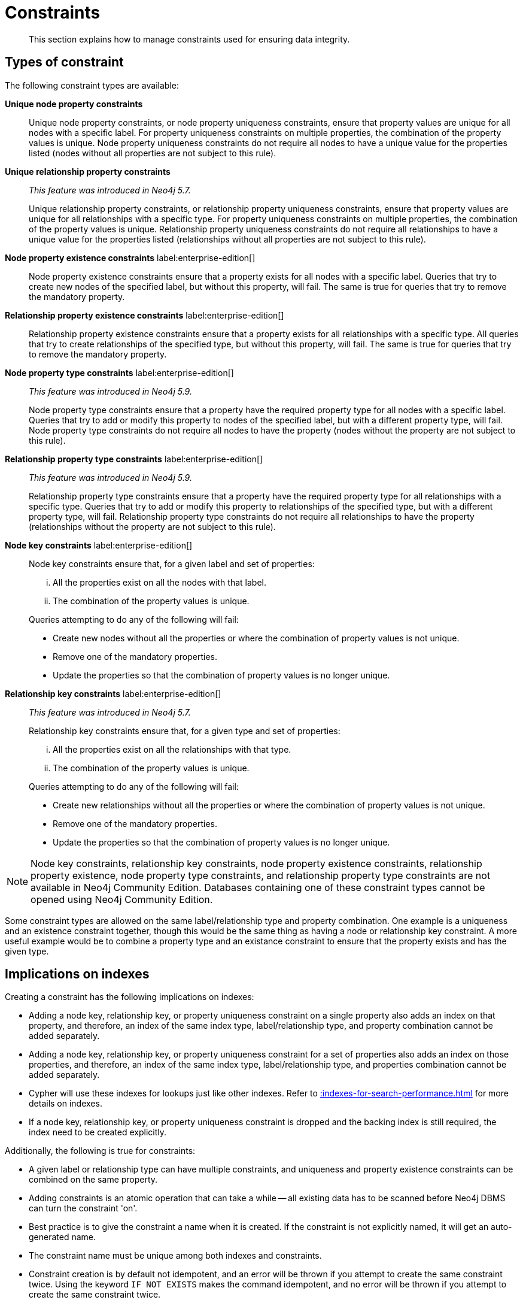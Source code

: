 :description: This section explains how to manage constraints used for ensuring data integrity.

[[constraints]]
= Constraints

[abstract]
--
This section explains how to manage constraints used for ensuring data integrity.
--


== Types of constraint

The following constraint types are available:

*Unique node property constraints*::
Unique node property constraints, or node property uniqueness constraints, ensure that property values are unique for all nodes with a specific label.
For property uniqueness constraints on multiple properties, the combination of the property values is unique.
Node property uniqueness constraints do not require all nodes to have a unique value for the properties listed (nodes without all properties are not subject to this rule).

*Unique relationship property constraints*::
_This feature was introduced in Neo4j 5.7._
+
Unique relationship property constraints, or relationship property uniqueness constraints, ensure that property values are unique for all relationships with a specific type.
For property uniqueness constraints on multiple properties, the combination of the property values is unique.
Relationship property uniqueness constraints do not require all relationships to have a unique value for the properties listed (relationships without all properties are not subject to this rule).

*Node property existence constraints* label:enterprise-edition[]::
Node property existence constraints ensure that a property exists for all nodes with a specific label.
Queries that try to create new nodes of the specified label, but without this property, will fail.
The same is true for queries that try to remove the mandatory property.

*Relationship property existence constraints* label:enterprise-edition[]::
Relationship property existence constraints ensure that a property exists for all relationships with a specific type.
All queries that try to create relationships of the specified type, but without this property, will fail.
The same is true for queries that try to remove the mandatory property.

*Node property type constraints* label:enterprise-edition[]::
_This feature was introduced in Neo4j 5.9._
+
Node property type constraints ensure that a property have the required property type for all nodes with a specific label.
Queries that try to add or modify this property to nodes of the specified label, but with a different property type, will fail.
Node property type constraints do not require all nodes to have the property (nodes without the property are not subject to this rule).

*Relationship property type constraints* label:enterprise-edition[]::
_This feature was introduced in Neo4j 5.9._
+
Relationship property type constraints ensure that a property have the required property type for all relationships with a specific type.
Queries that try to add or modify this property to relationships of the specified type, but with a different property type, will fail.
Relationship property type constraints do not require all relationships to have the property (relationships without the property are not subject to this rule).

*Node key constraints* label:enterprise-edition[]::
Node key constraints ensure that, for a given label and set of properties:
+
[lowerroman]
. All the properties exist on all the nodes with that label.
. The combination of the property values is unique.

+
Queries attempting to do any of the following will fail:

* Create new nodes without all the properties or where the combination of property values is not unique.
* Remove one of the mandatory properties.
* Update the properties so that the combination of property values is no longer unique.

*Relationship key constraints* label:enterprise-edition[]::
_This feature was introduced in Neo4j 5.7._
+
Relationship key constraints ensure that, for a given type and set of properties:
+
[lowerroman]
. All the properties exist on all the relationships with that type.
. The combination of the property values is unique.

+
Queries attempting to do any of the following will fail:

* Create new relationships without all the properties or where the combination of property values is not unique.
* Remove one of the mandatory properties.
* Update the properties so that the combination of property values is no longer unique.


[NOTE]
====
Node key constraints, relationship key constraints, node property existence constraints, relationship property existence, node property type constraints, and relationship property type constraints are not available in Neo4j Community Edition.
Databases containing one of these constraint types cannot be opened using Neo4j Community Edition.
====

Some constraint types are allowed on the same label/relationship type and property combination.
One example is a uniqueness and an existence constraint together, though this would be the same thing as having a node or relationship key constraint.
A more useful example would be to combine a property type and an existance constraint to ensure that the property exists and has the given type.

== Implications on indexes

Creating a constraint has the following implications on indexes:

* Adding a node key, relationship key, or property uniqueness constraint on a single property also adds an index on that property, and therefore, an index of the same index type, label/relationship type, and property combination cannot be added separately.
* Adding a node key, relationship key, or property uniqueness constraint for a set of properties also adds an index on those properties, and therefore, an index of the same index type, label/relationship type, and properties combination cannot be added separately.
* Cypher will use these indexes for lookups just like other indexes.
  Refer to xref::indexes-for-search-performance.adoc[] for more details on indexes.
* If a node key, relationship key, or property uniqueness constraint is dropped and the backing index is still required, the index need to be created explicitly.

Additionally, the following is true for constraints:

* A given label or relationship type can have multiple constraints, and uniqueness and property existence constraints can be combined on the same property.
* Adding constraints is an atomic operation that can take a while -- all existing data has to be scanned before Neo4j DBMS can turn the constraint 'on'.
* Best practice is to give the constraint a name when it is created.
If the constraint is not explicitly named, it will get an auto-generated name.
* The constraint name must be unique among both indexes and constraints.
* Constraint creation is by default not idempotent, and an error will be thrown if you attempt to create the same constraint twice.
Using the keyword `IF NOT EXISTS` makes the command idempotent, and no error will be thrown if you attempt to create the same constraint twice.

